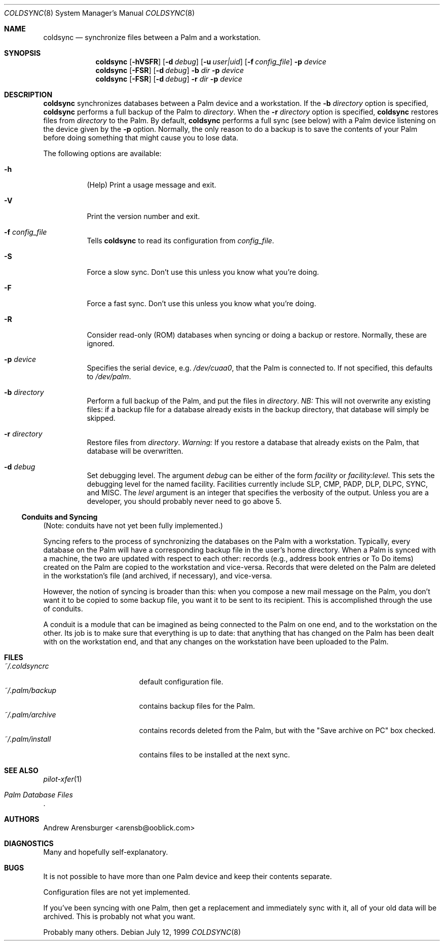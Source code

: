 .\" coldsync.8
.\" $Id: coldsync.8,v 1.5 1999-11-09 04:05:16 arensb Exp $
.\" 
.\" This man page uses the 'mdoc' formatting macros. If your 'man' uses
.\" the old 'man' package, you may run into problems.
.Dd July 12, 1999
.Dt COLDSYNC 8 SMM
.Os
.Sh NAME
.Nm coldsync
.Nd synchronize files between a Palm and a workstation.
.Sh SYNOPSIS
.Nm coldsync
.\" -u<user|uid> -b<dir> -r<dir> -p<port> -F -S -R
.\" -d<fac[:level]>
.Op Fl hVSFR
.Op Fl d Ar debug
.Op Fl u Ar user|uid
.Op Fl f Ar config_file
.Fl p Ar device
.Nm coldsync
.Op Fl FSR
.Op Fl d Ar debug
.Fl b Ar dir
.Fl p Ar device
.Nm coldsync
.Op Fl FSR
.Op Fl d Ar debug
.Fl r Ar dir
.Fl p Ar device
.Sh DESCRIPTION
.Nm coldsync
synchronizes databases between a Palm device and a workstation. If the
.Fl b Ar directory
option is specified,
.Nm coldsync
performs a full backup of the Palm to
.Ar directory .
When the
.Fl r Ar directory
option is specified,
.Nm coldsync
restores files from
.Ar directory
to the Palm. By default,
.Nm coldsync
performs a full sync (see below) with a Palm device listening on the
device given by the
.Fl p
option. Normally, the only reason to do a backup is to save the
contents of your Palm before doing something that might cause you to
lose data.
.Pp
The following options are available:
.Bl -tag -width indent
.It Fl h
(Help) Print a usage message and exit.
.It Fl V
Print the version number and exit.
.It Fl f Ar config_file
Tells
.Nm coldsync
to read its configuration from
.Pa config_file .
.It Fl S
Force a slow sync. Don't use this unless you know what you're doing.
.It Fl F
Force a fast sync. Don't use this unless you know what you're doing.
.It Fl R
Consider read-only (ROM) databases when syncing or doing a backup or
restore. Normally, these are ignored.
.It Fl p Ar device
Specifies the serial device, e.g.
.Pa /dev/cuaa0 ,
that the Palm is connected to. If not specified, this defaults to
.Pa /dev/palm .
.It Fl b Ar directory
Perform a full backup of the Palm, and put the files in
.Ar directory .
.Em NB:
This will not overwrite any existing files: if a backup file for a
database already exists in the backup directory, that database will
simply be skipped.
.It Fl r Ar directory
Restore files from
.Ar directory .
.Em Warning:
If you restore a database that already exists on the Palm, that
database will be overwritten.
.\" XXX - Not implemented yet
.\".It Fl u Aq user|uid
.\"Run as the specified user. This may be either a user name or a numeric
.\"UID.
.It Fl d Ar debug
Set debugging level. The argument
.Ar debug
can be either of the form
.Ar facility 
or
.Ar facility:level .
This sets the debugging level for the named facility. Facilities
currently include
.Dv SLP , CMP , PADP , DLP , DLPC , SYNC ,
and
.Dv MISC .
The
.Ar level
argument is an integer that specifies the verbosity of the output.
Unless you are a developer, you should probably never need to go above
5.
.El
.Ss Conduits and Syncing
(Note: conduits have not yet been fully implemented.)
.Pp
Syncing refers to the process of synchronizing the databases on the
Palm with a workstation. Typically, every database on the Palm will
have a corresponding backup file in the user's home directory. When a
Palm is synced with a machine, the two are updated with respect to
each other: records (e.g., address book entries or To Do items)
created on the Palm are copied to the workstation and vice-versa.
Records that were deleted on the Palm are deleted in the workstation's
file (and archived, if necessary), and vice-versa.
.Pp
However, the notion of syncing is broader than this: when you compose
a new mail message on the Palm, you don't want it to be copied to some
backup file, you want it to be sent to its recipient. This is
accomplished through the use of conduits.
.Pp
A conduit is a module that can be imagined as being connected to the
Palm on one end, and to the workstation on the other. Its job is to
make sure that everything is up to date: that anything that has
changed on the Palm has been dealt with on the workstation end, and
that any changes on the workstation have been uploaded to the Palm.
.\"  .Sh ENVIRONMENT
.\"  .Sh EXAMPLES
.Sh FILES
.Bl -tag -width ~/.palm/archive -compact
.It Pa ~/.coldsyncrc
default configuration file.
.It Pa ~/.palm/backup
contains backup files for the Palm.
.It Pa ~/.palm/archive
contains records deleted from the Palm, but with the "Save archive on
PC" box checked.
.It Pa ~/.palm/install
contains files to be installed at the next sync.
.El
.Sh SEE ALSO
.Xr pilot-xfer 1
.Rs
.%T Palm Database Files
.Re
.\" XXX - Not yet written
.\".Rs
.\".%T Conduit Tutorial
.\".Re
.Sh AUTHORS
.An Andrew Arensburger Aq arensb@ooblick.com
.Sh DIAGNOSTICS
Many and hopefully self-explanatory.
.Sh BUGS
It is not possible to have more than one Palm device and keep their
contents separate.
.Pp
Configuration files are not yet implemented.
.Pp
If you've been syncing with one Palm, then get a replacement and
immediately sync with it, all of your old data will be archived. This
is probably not what you want.
.Pp
Probably many others.
